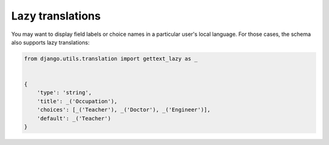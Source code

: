 Lazy translations
=================

.. versionadded:: 2.7

You may want to display field labels or choice names in a particular user's local
language. For those cases, the schema also supports lazy translations:

.. code-block:: python

    from django.utils.translation import gettext_lazy as _


    {
        'type': 'string',
        'title': _('Occupation'),
        'choices': [_('Teacher'), _('Doctor'), _('Engineer')],
        'default': _('Teacher')
    }
